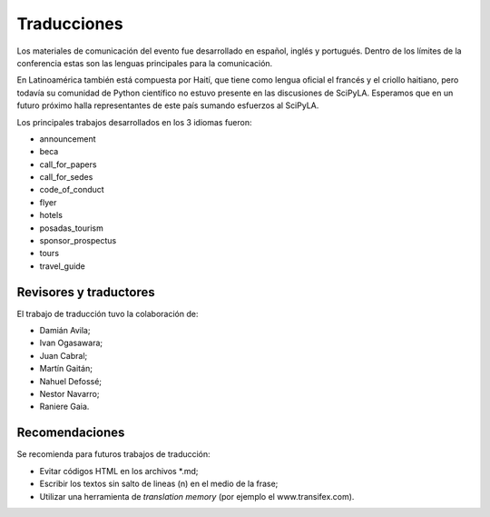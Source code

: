 Traducciones
===============

Los materiales de comunicación del evento fue desarrollado en español, inglés y portugués. Dentro de los límites de la conferencia estas son las lenguas principales para la comunicación.

En Latinoamérica también está compuesta por Haití, que tiene como lengua oficial el francés y el criollo haitiano, pero todavía su comunidad de Python científico no estuvo presente en las discusiones de SciPyLA. Esperamos que en un futuro próximo halla representantes de este país sumando esfuerzos al SciPyLA.

Los principales trabajos desarrollados en los 3 idiomas fueron:

* announcement
* beca
* call_for_papers
* call_for_sedes
* code_of_conduct
* flyer
* hotels
* posadas_tourism
* sponsor_prospectus
* tours
* travel_guide

Revisores y traductores
-----------------------

El trabajo de traducción tuvo la colaboración de:

* Damián Avila;
* Ivan Ogasawara;
* Juan Cabral;
* Martín Gaitán;
* Nahuel Defossé;
* Nestor Navarro;
* Raniere Gaia.

Recomendaciones
---------------

Se recomienda para futuros trabajos de traducción:

* Evitar códigos HTML en los archivos *.md;
* Escribir los textos sin salto de lineas (\n) en el medio de la frase;
* Utilizar una herramienta de *translation memory* (por ejemplo el www.transifex.com).

